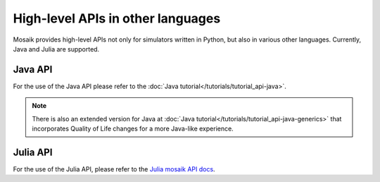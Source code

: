 .. _high-level-api-other-languages:

==================================
High-level APIs in other languages
==================================

Mosaik provides high-level APIs not only for simulators written in Python, but also in various other languages.
Currently, Java and Julia are supported.

Java API
========
For the use of the Java API please refer to the :doc:`Java tutorial</tutorials/tutorial_api-java>`.

.. note:: There is also an extended version for Java at :doc:`Java tutorial</tutorials/tutorial_api-java-generics>` that incorporates Quality of Life changes for a more Java-like experience.

Julia API
=========
For the use of the Julia API, please refer to the `Julia mosaik API docs <https://mosaik.gitlab.io/api/mosaik-api-julia>`_.